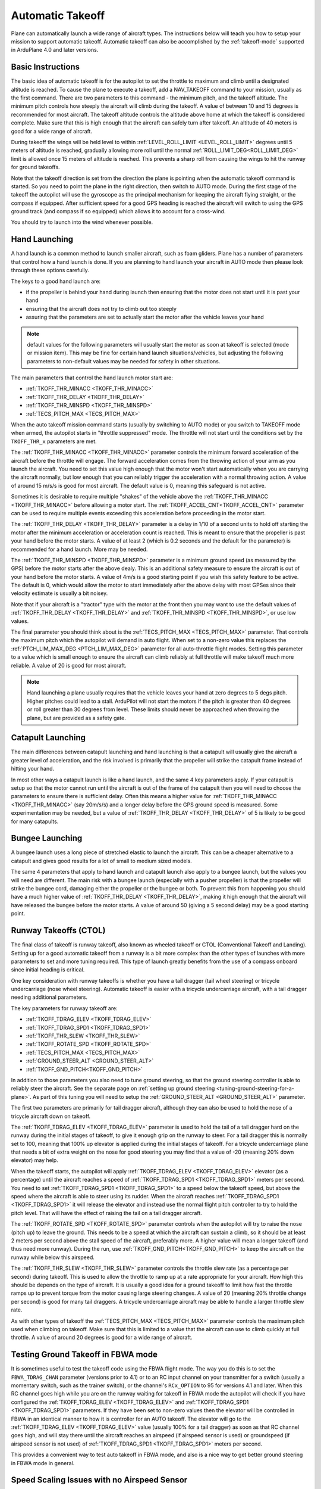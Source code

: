 .. _automatic-takeoff:

=================
Automatic Takeoff
=================

Plane can automatically launch a wide range of aircraft types. The
instructions below will teach you how to setup your mission to support
automatic takeoff. Automatic takeoff can also be accomplished by the :ref:`takeoff-mode` supported in 
ArduPlane 4.0 and later versions.

Basic Instructions
==================

The basic idea of automatic takeoff is for the autopilot to set the
throttle to maximum and climb until a designated altitude is reached. To
cause the plane to execute a takeoff, add a NAV_TAKEOFF command to your
mission, usually as the first command. There are two parameters to this
command - the minimum pitch, and the takeoff altitude. The minimum pitch
controls how steeply the aircraft will climb during the takeoff. A value
of between 10 and 15 degrees is recommended for most aircraft. The
takeoff altitude controls the altitude above home at which the takeoff
is considered complete. Make sure that this is high enough that the
aircraft can safely turn after takeoff. An altitude of 40 meters is good
for a wide range of aircraft.

During takeoff the wings will be held level to within
:ref:`LEVEL_ROLL_LIMIT <LEVEL_ROLL_LIMIT>`
degrees until 5 meters of altitude is reached, gradually allowing more roll until
the normal :ref:`ROLL_LIMIT_DEG<ROLL_LIMIT_DEG>` limit is allowed once 15 meters of altitude is
reached. This prevents a sharp roll from causing the wings to hit the
runway for ground takeoffs.

Note that the takeoff direction is set from the direction the plane is
pointing when the automatic takeoff command is started. So you need to
point the plane in the right direction, then switch to AUTO mode. During
the first stage of the takeoff the autopilot will use the gyroscope as
the principal mechanism for keeping the aircraft flying straight, or the compass if
equipped. After sufficient speed for a good GPS heading is reached the aircraft will
switch to using the GPS ground track (and compass if so equipped) which allows it to account for a
cross-wind.

You should try to launch into the wind whenever possible.

Hand Launching
==============

A hand launch is a common method to launch smaller aircraft, such as
foam gliders. Plane has a number of parameters that control how a hand
launch is done. If you are planning to hand launch your aircraft in AUTO
mode then please look through these options carefully.

The keys to a good hand launch are:

-  if the propeller is behind your hand during launch then ensuring that
   the motor does not start until it is past your hand
-  ensuring that the aircraft does not try to climb out too steeply
-  assuring that the parameters are set to actually start the motor after the vehicle leaves your hand

.. note:: default values for the following parameters will usually start the motor as soon at takeoff is selected (mode or mission item). This may be fine for certain hand launch situations/vehicles, but adjusting the following parameters to non-default values may be needed for safety in other situations.

The main parameters that control the hand launch motor start are:

-  :ref:`TKOFF_THR_MINACC <TKOFF_THR_MINACC>`
-  :ref:`TKOFF_THR_DELAY <TKOFF_THR_DELAY>`
-  :ref:`TKOFF_THR_MINSPD <TKOFF_THR_MINSPD>`
-  :ref:`TECS_PITCH_MAX <TECS_PITCH_MAX>`

When the auto takeoff mission command starts (usually by switching to
AUTO mode) or you switch to TAKEOFF mode when armed, the autopilot starts in "throttle suppressed" mode. The
throttle will not start until the conditions set by the ``TKOFF_THR_x``
parameters are met.

The :ref:`TKOFF_THR_MINACC <TKOFF_THR_MINACC>` parameter controls the minimum forward
acceleration of the aircraft before the throttle will engage. The
forward acceleration comes from the throwing action of your arm as you
launch the aircraft. You need to set this value high enough that the
motor won't start automatically when you are carrying the aircraft
normally, but low enough that you can reliably trigger the acceleration
with a normal throwing action. A value of around 15 m/s/s is good for
most aircraft. The default value is 0, meaning this safeguard is not active.

Sometimes it is desirable to require multiple "shakes" of the vehicle above the :ref:`TKOFF_THR_MINACC <TKOFF_THR_MINACC>` before allowing a motor start. The :ref:`TKOFF_ACCEL_CNT<TKOFF_ACCEL_CNT>` parameter can be used to require multiple events exceeding this acceleration before proceeding in the motor start.

The :ref:`TKOFF_THR_DELAY <TKOFF_THR_DELAY>` parameter is a delay in 1/10 of a second units to
hold off starting the motor after the minimum acceleration or acceleration count is reached.
This is meant to ensure that the propeller is past your hand before the
motor starts. A value of at least 2 (which is 0.2 seconds and the default for the parameter) is
recommended for a hand launch. More may be needed.

The :ref:`TKOFF_THR_MINSPD <TKOFF_THR_MINSPD>` parameter is a minimum ground speed (as measured
by the GPS) before the motor starts after the above dealy. This is an additional safety
measure to ensure the aircraft is out of your hand before the motor
starts. A value of 4m/s is a good starting point if you wish this safety feature to be active. The default is 0, which would allow the motor to start immediately after the above delay with most GPSes since their velocity estimate is usually a bit  noisey.

Note that if your aircraft is a "tractor" type with the motor at the
front then you may want to use the default values of :ref:`TKOFF_THR_DELAY <TKOFF_THR_DELAY>` and :ref:`TKOFF_THR_MINSPD <TKOFF_THR_MINSPD>`, or use low values.

The final parameter you should think about is the :ref:`TECS_PITCH_MAX <TECS_PITCH_MAX>`
parameter. That controls the maximum pitch which the autopilot will
demand in auto flight. When set to a non-zero value this replaces the
:ref:`PTCH_LIM_MAX_DEG <PTCH_LIM_MAX_DEG>` parameter for all auto-throttle flight modes. Setting
this parameter to a value which is small enough to ensure the aircraft
can climb reliably at full throttle will make takeoff much more
reliable. A value of 20 is good for most aircraft.

.. note::  Hand launching a plane usually requires that the vehicle leaves your hand at zero degrees to 5 degs pitch. Higher pitches could lead to a stall. ArduPilot will not start the motors if the pitch is greater than 40 degrees or roll greater than 30 degrees from level. These limits should never be approached when throwing the plane, but are provided as a safety gate. 

Catapult Launching
==================

The main differences between catapult launching and hand launching is
that a catapult will usually give the aircraft a greater level of
acceleration, and the risk involved is primarily that the propeller will
strike the catapult frame instead of hitting your hand.

In most other ways a catapult launch is like a hand launch, and the same
4 key parameters apply. If your catapult is setup so that the motor
cannot run until the aircraft is out of the frame of the catapult then
you will need to choose the parameters to ensure there is sufficient
delay. Often this means a higher value for :ref:`TKOFF_THR_MINACC <TKOFF_THR_MINACC>` (say
20m/s/s) and a longer delay before the GPS ground speed is measured.
Some experimentation may be needed, but a value of :ref:`TKOFF_THR_DELAY <TKOFF_THR_DELAY>`
of 5 is likely to be good for many catapults.

Bungee Launching
================

A bungee launch uses a long piece of stretched elastic to launch the
aircraft. This can be a cheaper alternative to a catapult and gives good
results for a lot of small to medium sized models.

The same 4 parameters that apply to hand launch and catapult launch also
apply to a bungee launch, but the values you will need are different.
The main risk with a bungee launch (especially with a pusher propeller)
is that the propeller will strike the bungee cord, damaging either the
propeller or the bungee or both. To prevent this from happening you
should have a much higher value of :ref:`TKOFF_THR_DELAY <TKOFF_THR_DELAY>`, making it high
enough that the aircraft will have released the bungee before the motor
starts. A value of around 50 (giving a 5 second delay) may be a good
starting point.

Runway Takeoffs (CTOL)
======================

The final class of takeoff is runway takeoff, also known as wheeled
takeoff or CTOL (Conventional Takeoff and Landing). Setting up for a
good automatic takeoff from a runway is a bit more complex than the
other types of launches with more parameters to set and more tuning
required. This type of launch greatly benefits from the use of a compass
onboard since initial heading is critical.

One key consideration with runway takeoffs is whether you have a tail
dragger (tail wheel steering) or tricycle undercarriage (nose wheel
steering). Automatic takeoff is easier with a tricycle undercarriage
aircraft, with a tail dragger needing additional parameters.

The key parameters for runway takeoff are:

-  :ref:`TKOFF_TDRAG_ELEV <TKOFF_TDRAG_ELEV>`
-  :ref:`TKOFF_TDRAG_SPD1 <TKOFF_TDRAG_SPD1>`
-  :ref:`TKOFF_THR_SLEW <TKOFF_THR_SLEW>`
-  :ref:`TKOFF_ROTATE_SPD <TKOFF_ROTATE_SPD>`
-  :ref:`TECS_PITCH_MAX <TECS_PITCH_MAX>`
-  :ref:`GROUND_STEER_ALT <GROUND_STEER_ALT>`
-  :ref:`TKOFF_GND_PITCH<TKOFF_GND_PITCH>`

In addition to those parameters you also need to tune ground steering,
so that the ground steering controller is able to reliably steer the
aircraft. See the separate page on :ref:`setting up ground steering <tuning-ground-steering-for-a-plane>`. As part of this tuning
you will need to setup the :ref:`GROUND_STEER_ALT <GROUND_STEER_ALT>` parameter.

The first two parameters are primarily for tail dragger aircraft,
although they can also be used to hold the nose of a tricycle aircraft
down on takeoff.

The :ref:`TKOFF_TDRAG_ELEV <TKOFF_TDRAG_ELEV>` parameter is used to hold the tail of a tail
dragger hard on the runway during the initial stages of takeoff, to give
it enough grip on the runway to steer. For a tail dragger this is
normally set to 100, meaning that 100% up elevator is applied during the
initial stages of takeoff. For a tricycle undercarriage plane that needs
a bit of extra weight on the nose for good steering you may find that a
value of -20 (meaning 20% down elevator) may help.

When the takeoff starts, the autopilot will apply :ref:`TKOFF_TDRAG_ELEV <TKOFF_TDRAG_ELEV>`
elevator (as a percentage) until the aircraft reaches a speed of
:ref:`TKOFF_TDRAG_SPD1 <TKOFF_TDRAG_SPD1>` meters per second. You need to set
:ref:`TKOFF_TDRAG_SPD1 <TKOFF_TDRAG_SPD1>` to a speed below the takeoff speed, but above the
speed where the aircraft is able to steer using its rudder. When the
aircraft reaches :ref:`TKOFF_TDRAG_SPD1 <TKOFF_TDRAG_SPD1>` it will release the elevator and
instead use the normal flight pitch controller to try to hold the pitch
level. That will have the effect of raising the tail on a tail dragger
aircraft.

The :ref:`TKOFF_ROTATE_SPD <TKOFF_ROTATE_SPD>` parameter controls when the autopilot will try to
raise the nose (pitch up) to leave the ground. This needs to be a speed
at which the aircraft can sustain a climb, so it should be at least 2
meters per second above the stall speed of the aircraft, preferably
more. A higher value will mean a longer takeoff (and thus need more
runway). During the run, use :ref:`TKOFF_GND_PITCH<TKOFF_GND_PITCH>` to keep the aircraft on the runway while below this airspeed.

The :ref:`TKOFF_THR_SLEW <TKOFF_THR_SLEW>` parameter controls the throttle slew rate (as a
percentage per second) during takeoff. This is used to allow the
throttle to ramp up at a rate appropriate for your aircraft. How high
this should be depends on the type of aircraft. It is usually a good
idea for a ground takeoff to limit how fast the throttle ramps up to
prevent torque from the motor causing large steering changes. A value of
20 (meaning 20% throttle change per second) is good for many tail
draggers. A tricycle undercarriage aircraft may be able to handle a
larger throttle slew rate.

As with other types of takeoff the :ref:`TECS_PITCH_MAX <TECS_PITCH_MAX>` parameter controls
the maximum pitch used when climbing on takeoff. Make sure that this is
limited to a value that the aircraft can use to climb quickly at full
throttle. A value of around 20 degrees is good for a wide range of
aircraft.

.. _takeoff-fbwa:

Testing Ground Takeoff in FBWA mode
===================================

It is sometimes useful to test the takeoff code using the FBWA flight
mode. The way you do this is to set the ``FBWA_TDRAG_CHAN`` parameter (versions prior to 4.1) or  to an RC input channel on your transmitter for a switch (usually a
momentary switch, such as the trainer switch), or the channel's ``RCx_OPTION`` to 95 for versions 4.1 and later. When this RC channel goes high while you are on the runway waiting for takeoff in FBWA mode the
autopilot will check if you have configured the :ref:`TKOFF_TDRAG_ELEV <TKOFF_TDRAG_ELEV>` and
:ref:`TKOFF_TDRAG_SPD1 <TKOFF_TDRAG_SPD1>` parameters. If they have been set to non-zero
values then the elevator will be controlled in FBWA in an identical
manner to how it is controller for an AUTO takeoff. The elevator will go
to the :ref:`TKOFF_TDRAG_ELEV <TKOFF_TDRAG_ELEV>` value (usually 100% for a tail dragger) as
soon as that RC channel goes high, and will stay there until the
aircraft reaches an airspeed (if airspeed sensor is used) or groundspeed (if airspeed sensor is not used) of :ref:`TKOFF_TDRAG_SPD1 <TKOFF_TDRAG_SPD1>` meters per second.

This provides a convenient way to test auto takeoff in FBWA mode, and
also is a nice way to get better ground steering in FBWA mode in
general.

Speed Scaling Issues with no Airspeed Sensor
============================================

Since control effectiveness varies with airspeed, ArduPilot automatically scales the control gains in stabilized modes with airspeed to allow stability at low speeds and to avoid oscillations at high airspeeds. However, when an airspeed sensor is not used, an estimated airspeed based on GPS speed, accelerometer inputs, and position changes is used. During takeoffs into strong head wind, this estimate can be wrong and the gains scaled up, resulting in oscillations during the climb into the wind. Setting :ref:`FLIGHT_OPTIONS<FLIGHT_OPTIONS>` bit 7 to 1, the speed scaling will be limited during the takeoff phase of automatic takeoffs to eliminate oscillations, particularly on tightly tuned vehicles.

Catapult Launch without an Airspeed Sensor
==========================================
Taking off without an airspeed sensor using a catapult may cause less than maximum throttle to be used due to high initial climb rates. For heavy vehicles, this may result in a stall due to the long time constants used in TECS to adjust throttle after the initial launch. The parameter :ref:`TKOFF_THR_MAX_T<TKOFF_THR_MAX_T>` can be used to force maximum throttle for a time, irrespective of climb rates from an initial catapult launch to allow the vehicle to obtain sufficient speed.